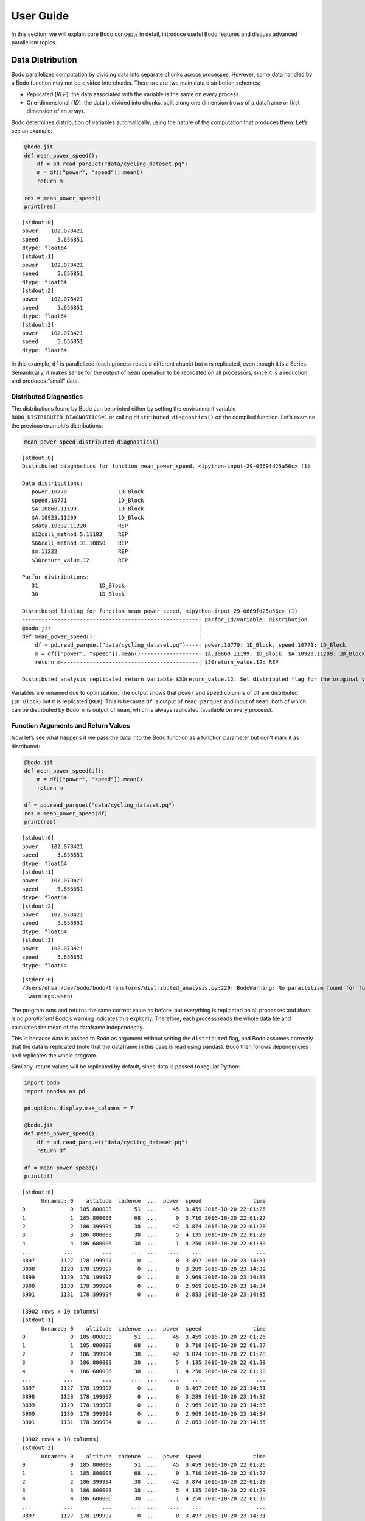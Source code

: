 User Guide
======================

In this section, we will explain core Bodo concepts in detail, introduce
useful Bodo features and discuss advanced parallelism topics.


Data Distribution
-----------------

Bodo parallelizes computation by dividing data into separate chunks
across processes. However, some data handled by a Bodo function may not
be divided into chunks. There are are two main data distribution
schemes:

-  Replicated (*REP*): the data associated with the variable is the same
   on every process.
-  One-dimensional (*1D*): the data is divided into chunks, split along
   one dimension (rows of a dataframe or first dimension of an array).

Bodo determines distribution of variables automatically, using the
nature of the computation that produces them. Let’s see an example:

.. code:: ipython3

    
    @bodo.jit
    def mean_power_speed():
        df = pd.read_parquet("data/cycling_dataset.pq")
        m = df[["power", "speed"]].mean()
        return m
    
    res = mean_power_speed()
    print(res)


.. parsed-literal::

    [stdout:0] 
    power    102.078421
    speed      5.656851
    dtype: float64
    [stdout:1] 
    power    102.078421
    speed      5.656851
    dtype: float64
    [stdout:2] 
    power    102.078421
    speed      5.656851
    dtype: float64
    [stdout:3] 
    power    102.078421
    speed      5.656851
    dtype: float64


In this example, ``df`` is parallelized (each process reads a different
chunk) but ``m`` is replicated, even though it is a Series.
Semantically, it makes sense for the output of ``mean`` operation to be
replicated on all processors, since it is a reduction and produces
“small” data.

Distributed Diagnostics
~~~~~~~~~~~~~~~~~~~~~~~

The distributions found by Bodo can be printed either by setting the
environment variable ``BODO_DISTRIBUTED_DIAGNOSTICS=1`` or calling
``distributed_diagnostics()`` on the compiled function. Let’s examine
the previous example’s distributions:

.. code:: ipython3

    mean_power_speed.distributed_diagnostics()


.. parsed-literal::

    [stdout:0] 
    Distributed diagnostics for function mean_power_speed, <ipython-input-29-0669fd25a56c> (1)
    
    Data distributions:
       power.10770                1D_Block
       speed.10771                1D_Block
       $A.10860.11199             1D_Block
       $A.10923.11209             1D_Block
       $data.10832.11220          REP
       $12call_method.5.11183     REP
       $66call_method.31.10850    REP
       $m.11222                   REP
       $30return_value.12         REP
    
    Parfor distributions:
       31                   1D_Block
       30                   1D_Block
    
    Distributed listing for function mean_power_speed, <ipython-input-29-0669fd25a56c> (1)
    -------------------------------------------------------| parfor_id/variable: distribution
    @bodo.jit                                              | 
    def mean_power_speed():                                | 
        df = pd.read_parquet("data/cycling_dataset.pq")----| power.10770: 1D_Block, speed.10771: 1D_Block
        m = df[["power", "speed"]].mean()------------------| $A.10860.11199: 1D_Block, $A.10923.11209: 1D_Block
        return m-------------------------------------------| $30return_value.12: REP
    
    Distributed analysis replicated return variable $30return_value.12. Set distributed flag for the original variable if distributed partitions should be returned.
    


Variables are renamed due to optimization. The output shows that
``power`` and ``speed`` columns of ``df`` are distributed (``1D_Block``)
but ``m`` is replicated (``REP``). This is because ``df`` is output of
``read_parquet`` and input of ``mean``, both of which can be distributed
by Bodo. ``m`` is output of ``mean``, which is always replicated
(available on every process).

Function Arguments and Return Values
~~~~~~~~~~~~~~~~~~~~~~~~~~~~~~~~~~~~

Now let’s see what happens if we pass the data into the Bodo function as
a function parameter but don’t mark it as distributed:

.. code:: ipython3

    
    @bodo.jit
    def mean_power_speed(df):
        m = df[["power", "speed"]].mean()
        return m
    
    df = pd.read_parquet("data/cycling_dataset.pq")
    res = mean_power_speed(df)
    print(res)


.. parsed-literal::

    [stdout:0] 
    power    102.078421
    speed      5.656851
    dtype: float64
    [stdout:1] 
    power    102.078421
    speed      5.656851
    dtype: float64
    [stdout:2] 
    power    102.078421
    speed      5.656851
    dtype: float64
    [stdout:3] 
    power    102.078421
    speed      5.656851
    dtype: float64


.. parsed-literal::

    [stderr:0] 
    /Users/ehsan/dev/bodo/bodo/transforms/distributed_analysis.py:229: BodoWarning: No parallelism found for function 'mean_power_speed'. This could be due to unsupported usage. See distributed diagnostics for more information.
      warnings.warn(


The program runs and returns the same correct value as before, but
everything is replicated on all processes and *there is no parallelism!*
Bodo’s warning indicates this explicitly. Therefore, each process reads
the whole data file and calculates the mean of the dataframe
independently.

This is because data is passed to Bodo as argument without setting the
``distributed`` flag, and Bodo assumes correctly that the data is
replicated (note that the dataframe in this case is read using pandas).
Bodo then follows dependencies and replicates the whole program.

Similarly, return values will be replicated by default, since data is
passed to regular Python:

.. code:: ipython3

    import bodo
    import pandas as pd
    
    pd.options.display.max_columns = 7
    
    @bodo.jit
    def mean_power_speed():
        df = pd.read_parquet("data/cycling_dataset.pq")
        return df
    
    df = mean_power_speed()
    print(df)


.. parsed-literal::

    [stdout:0] 
          Unnamed: 0    altitude  cadence  ...  power  speed                time
    0              0  185.800003       51  ...     45  3.459 2016-10-20 22:01:26
    1              1  185.800003       68  ...      0  3.710 2016-10-20 22:01:27
    2              2  186.399994       38  ...     42  3.874 2016-10-20 22:01:28
    3              3  186.800003       38  ...      5  4.135 2016-10-20 22:01:29
    4              4  186.600006       38  ...      1  4.250 2016-10-20 22:01:30
    ...          ...         ...      ...  ...    ...    ...                 ...
    3897        1127  178.199997        0  ...      0  3.497 2016-10-20 23:14:31
    3898        1128  178.199997        0  ...      0  3.289 2016-10-20 23:14:32
    3899        1129  178.199997        0  ...      0  2.969 2016-10-20 23:14:33
    3900        1130  178.399994        0  ...      0  2.969 2016-10-20 23:14:34
    3901        1131  178.399994        0  ...      0  2.853 2016-10-20 23:14:35
    
    [3902 rows x 10 columns]
    [stdout:1] 
          Unnamed: 0    altitude  cadence  ...  power  speed                time
    0              0  185.800003       51  ...     45  3.459 2016-10-20 22:01:26
    1              1  185.800003       68  ...      0  3.710 2016-10-20 22:01:27
    2              2  186.399994       38  ...     42  3.874 2016-10-20 22:01:28
    3              3  186.800003       38  ...      5  4.135 2016-10-20 22:01:29
    4              4  186.600006       38  ...      1  4.250 2016-10-20 22:01:30
    ...          ...         ...      ...  ...    ...    ...                 ...
    3897        1127  178.199997        0  ...      0  3.497 2016-10-20 23:14:31
    3898        1128  178.199997        0  ...      0  3.289 2016-10-20 23:14:32
    3899        1129  178.199997        0  ...      0  2.969 2016-10-20 23:14:33
    3900        1130  178.399994        0  ...      0  2.969 2016-10-20 23:14:34
    3901        1131  178.399994        0  ...      0  2.853 2016-10-20 23:14:35
    
    [3902 rows x 10 columns]
    [stdout:2] 
          Unnamed: 0    altitude  cadence  ...  power  speed                time
    0              0  185.800003       51  ...     45  3.459 2016-10-20 22:01:26
    1              1  185.800003       68  ...      0  3.710 2016-10-20 22:01:27
    2              2  186.399994       38  ...     42  3.874 2016-10-20 22:01:28
    3              3  186.800003       38  ...      5  4.135 2016-10-20 22:01:29
    4              4  186.600006       38  ...      1  4.250 2016-10-20 22:01:30
    ...          ...         ...      ...  ...    ...    ...                 ...
    3897        1127  178.199997        0  ...      0  3.497 2016-10-20 23:14:31
    3898        1128  178.199997        0  ...      0  3.289 2016-10-20 23:14:32
    3899        1129  178.199997        0  ...      0  2.969 2016-10-20 23:14:33
    3900        1130  178.399994        0  ...      0  2.969 2016-10-20 23:14:34
    3901        1131  178.399994        0  ...      0  2.853 2016-10-20 23:14:35
    
    [3902 rows x 10 columns]
    [stdout:3] 
          Unnamed: 0    altitude  cadence  ...  power  speed                time
    0              0  185.800003       51  ...     45  3.459 2016-10-20 22:01:26
    1              1  185.800003       68  ...      0  3.710 2016-10-20 22:01:27
    2              2  186.399994       38  ...     42  3.874 2016-10-20 22:01:28
    3              3  186.800003       38  ...      5  4.135 2016-10-20 22:01:29
    4              4  186.600006       38  ...      1  4.250 2016-10-20 22:01:30
    ...          ...         ...      ...  ...    ...    ...                 ...
    3897        1127  178.199997        0  ...      0  3.497 2016-10-20 23:14:31
    3898        1128  178.199997        0  ...      0  3.289 2016-10-20 23:14:32
    3899        1129  178.199997        0  ...      0  2.969 2016-10-20 23:14:33
    3900        1130  178.399994        0  ...      0  2.969 2016-10-20 23:14:34
    3901        1131  178.399994        0  ...      0  2.853 2016-10-20 23:14:35
    
    [3902 rows x 10 columns]


.. parsed-literal::

    [stderr:0] 
    /Users/ehsan/dev/bodo/bodo/transforms/distributed_analysis.py:229: BodoWarning: No parallelism found for function 'mean_power_speed'. This could be due to unsupported usage. See distributed diagnostics for more information.
      warnings.warn(


.. warning::

    Bodo assumes that input parameters and return values are replicated, unless if specified using `distributed` flag. This can lead to replication of the whole program due to dependencies.


Passing Distributed Data to Bodo
~~~~~~~~~~~~~~~~~~~~~~~~~~~~~~~~

Bodo functions may require distributed arguments and return values in
some cases such as passing distributed data across Bodo functions. This
can be achieved using the ``distributed`` flag:

.. code:: ipython3

    
    @bodo.jit(distributed=["df"])
    def read_data():
        df = pd.read_parquet("data/cycling_dataset.pq")
        print("total size", len(df))
        return df
    
    @bodo.jit(distributed=["df"])
    def mean_power(df):
        x = df.power.mean()
        return x
    
    df = read_data()
    # df is a chunk of data on each process
    print("chunk size", len(df))
    res = mean_power(df)
    print(res)


.. parsed-literal::

    [stdout:0] 
    total size 3902
    chunk size 976
    102.07842132239877
    [stdout:1] 
    chunk size 976
    102.07842132239877
    [stdout:2] 
    chunk size 975
    102.07842132239877
    [stdout:3] 
    chunk size 975
    102.07842132239877


Scattering Data
~~~~~~~~~~~~~~~

One can distribute data manually by *scattering* data from one process
to all processes. For example:

.. code:: ipython3

    
    @bodo.jit(distributed=["df"])
    def mean_power(df):
        x = df.power.mean()
        return x
    
    df = None
    # only rank 0 reads the data
    if bodo.get_rank() == 0:
        df = pd.read_parquet("data/cycling_dataset.pq")
    
    df = bodo.scatterv(df)
    res = mean_power(df)
    print(res)


.. parsed-literal::

    [stdout:0] 102.07842132239877
    [stdout:1] 102.07842132239877
    [stdout:2] 102.07842132239877
    [stdout:3] 102.07842132239877


Gathering Data
~~~~~~~~~~~~~~

One can *gather* distributed data into a single process manually. For
example:

.. code:: ipython3

    
    @bodo.jit
    def mean_power():
        df = pd.read_parquet("data/cycling_dataset.pq")
        return bodo.gatherv(df)
    
    df = mean_power()
    print(df)


.. parsed-literal::

    [stdout:0] 
          Unnamed: 0    altitude  cadence  ...  power  speed                time
    0              0  185.800003       51  ...     45  3.459 2016-10-20 22:01:26
    1              1  185.800003       68  ...      0  3.710 2016-10-20 22:01:27
    2              2  186.399994       38  ...     42  3.874 2016-10-20 22:01:28
    3              3  186.800003       38  ...      5  4.135 2016-10-20 22:01:29
    4              4  186.600006       38  ...      1  4.250 2016-10-20 22:01:30
    ...          ...         ...      ...  ...    ...    ...                 ...
    3897        1127  178.199997        0  ...      0  3.497 2016-10-20 23:14:31
    3898        1128  178.199997        0  ...      0  3.289 2016-10-20 23:14:32
    3899        1129  178.199997        0  ...      0  2.969 2016-10-20 23:14:33
    3900        1130  178.399994        0  ...      0  2.969 2016-10-20 23:14:34
    3901        1131  178.399994        0  ...      0  2.853 2016-10-20 23:14:35
    
    [3902 rows x 10 columns]
    [stdout:1] 
    Empty DataFrame
    Columns: [Unnamed: 0, altitude, cadence, distance, hr, latitude, longitude, power, speed, time]
    Index: []
    
    [0 rows x 10 columns]
    [stdout:2] 
    Empty DataFrame
    Columns: [Unnamed: 0, altitude, cadence, distance, hr, latitude, longitude, power, speed, time]
    Index: []
    
    [0 rows x 10 columns]
    [stdout:3] 
    Empty DataFrame
    Columns: [Unnamed: 0, altitude, cadence, distance, hr, latitude, longitude, power, speed, time]
    Index: []
    
    [0 rows x 10 columns]


Alternatively, distributed data can be gathered and sent to all
processes, effectively replicating the data:

.. code:: ipython3

    
    @bodo.jit
    def mean_power():
        df = pd.read_parquet("data/cycling_dataset.pq")
        return bodo.allgatherv(df)
    
    df = mean_power()
    print(df)


.. parsed-literal::

    [stdout:0] 
          Unnamed: 0    altitude  cadence  ...  power  speed                time
    0              0  185.800003       51  ...     45  3.459 2016-10-20 22:01:26
    1              1  185.800003       68  ...      0  3.710 2016-10-20 22:01:27
    2              2  186.399994       38  ...     42  3.874 2016-10-20 22:01:28
    3              3  186.800003       38  ...      5  4.135 2016-10-20 22:01:29
    4              4  186.600006       38  ...      1  4.250 2016-10-20 22:01:30
    ...          ...         ...      ...  ...    ...    ...                 ...
    3897        1127  178.199997        0  ...      0  3.497 2016-10-20 23:14:31
    3898        1128  178.199997        0  ...      0  3.289 2016-10-20 23:14:32
    3899        1129  178.199997        0  ...      0  2.969 2016-10-20 23:14:33
    3900        1130  178.399994        0  ...      0  2.969 2016-10-20 23:14:34
    3901        1131  178.399994        0  ...      0  2.853 2016-10-20 23:14:35
    
    [3902 rows x 10 columns]
    [stdout:1] 
          Unnamed: 0    altitude  cadence  ...  power  speed                time
    0              0  185.800003       51  ...     45  3.459 2016-10-20 22:01:26
    1              1  185.800003       68  ...      0  3.710 2016-10-20 22:01:27
    2              2  186.399994       38  ...     42  3.874 2016-10-20 22:01:28
    3              3  186.800003       38  ...      5  4.135 2016-10-20 22:01:29
    4              4  186.600006       38  ...      1  4.250 2016-10-20 22:01:30
    ...          ...         ...      ...  ...    ...    ...                 ...
    3897        1127  178.199997        0  ...      0  3.497 2016-10-20 23:14:31
    3898        1128  178.199997        0  ...      0  3.289 2016-10-20 23:14:32
    3899        1129  178.199997        0  ...      0  2.969 2016-10-20 23:14:33
    3900        1130  178.399994        0  ...      0  2.969 2016-10-20 23:14:34
    3901        1131  178.399994        0  ...      0  2.853 2016-10-20 23:14:35
    
    [3902 rows x 10 columns]
    [stdout:2] 
          Unnamed: 0    altitude  cadence  ...  power  speed                time
    0              0  185.800003       51  ...     45  3.459 2016-10-20 22:01:26
    1              1  185.800003       68  ...      0  3.710 2016-10-20 22:01:27
    2              2  186.399994       38  ...     42  3.874 2016-10-20 22:01:28
    3              3  186.800003       38  ...      5  4.135 2016-10-20 22:01:29
    4              4  186.600006       38  ...      1  4.250 2016-10-20 22:01:30
    ...          ...         ...      ...  ...    ...    ...                 ...
    3897        1127  178.199997        0  ...      0  3.497 2016-10-20 23:14:31
    3898        1128  178.199997        0  ...      0  3.289 2016-10-20 23:14:32
    3899        1129  178.199997        0  ...      0  2.969 2016-10-20 23:14:33
    3900        1130  178.399994        0  ...      0  2.969 2016-10-20 23:14:34
    3901        1131  178.399994        0  ...      0  2.853 2016-10-20 23:14:35
    
    [3902 rows x 10 columns]
    [stdout:3] 
          Unnamed: 0    altitude  cadence  ...  power  speed                time
    0              0  185.800003       51  ...     45  3.459 2016-10-20 22:01:26
    1              1  185.800003       68  ...      0  3.710 2016-10-20 22:01:27
    2              2  186.399994       38  ...     42  3.874 2016-10-20 22:01:28
    3              3  186.800003       38  ...      5  4.135 2016-10-20 22:01:29
    4              4  186.600006       38  ...      1  4.250 2016-10-20 22:01:30
    ...          ...         ...      ...  ...    ...    ...                 ...
    3897        1127  178.199997        0  ...      0  3.497 2016-10-20 23:14:31
    3898        1128  178.199997        0  ...      0  3.289 2016-10-20 23:14:32
    3899        1129  178.199997        0  ...      0  2.969 2016-10-20 23:14:33
    3900        1130  178.399994        0  ...      0  2.969 2016-10-20 23:14:34
    3901        1131  178.399994        0  ...      0  2.853 2016-10-20 23:14:35
    
    [3902 rows x 10 columns]


Advanced Parallelism Features
------------------------------

Explicit Parallel Loops
~~~~~~~~~~~~~~~~~~~~~~~

Sometimes explicit parallel loops are required since a program cannot be
written in terms of data-parallel operators easily. In this case, one
can use Bodo’s ``prange`` in place of ``range`` to specify that a loop
can be parallelized. The user is required to make sure the loop does not
have cross iteration dependencies except for supported reductions.

The example below demonstrates a parallel loop with a reduction:

.. code:: ipython3

    import bodo
    from bodo import prange
    import numpy as np
    
    @bodo.jit
    def prange_test(n):
        A = np.random.ranf(n)
        s = 0
        B = np.empty(n)
        for i in prange(len(A)):
            bodo.parallel_print("rank", bodo.get_rank())
            # A[i]: distributed data access with loop index
            # s: a supported sum reduction
            s += A[i]
            # write array with loop index
            B[i] = 2 * A[i]
        return s + B.sum()
    
    res = prange_test(10)
    print(res)


.. parsed-literal::

    [stdout:0] 
    rank 0
    rank 0
    rank 0
    13.077183553245497
    [stdout:1] 
    rank 1
    rank 1
    rank 1
    13.077183553245497
    [stdout:2] 
    rank 2
    rank 2
    13.077183553245497
    [stdout:3] 
    rank 3
    rank 3
    13.077183553245497


Currently, reductions using +=, \*=, min, and max operators are
supported. Iterations are simply divided between processes and executed
in parallel, but reductions are handled using data exchange.

Integration with non-Bodo APIs
~~~~~~~~~~~~~~~~~~~~~~~~~~~~~~

There are multiple methods for integration with APIs that Bodo does not
support natively: 1. Switch to python object mode inside jit functions
2. Pass data in and out of jit functions

Object mode
^^^^^^^^^^^

Object mode allows switching to a python intepreted context to be able
to run non-jittable code. The main requirement is specifying the type of
returned values. For example, the following code calls a Scipy function
on data elements of a distributed dataset:

.. code:: ipython3

    import scipy.special as sc
    
    @bodo.jit
    def objmode_test(n):
        A = np.random.ranf(n)
        s = 0
        for i in prange(len(A)):
            x = A[i]
            with bodo.objmode(y="float64"):
                y = sc.entr(x)  # call entropy function on each data element
            s += y
        return s
    
    res = objmode_test(10)
    print(res)


.. parsed-literal::

    [stdout:0] 2.150228762523836
    [stdout:1] 2.150228762523836
    [stdout:2] 2.150228762523836
    [stdout:3] 2.150228762523836


See Numba’s documentation for
`objmode <http://numba.pydata.org/numba-doc/latest/user/withobjmode.html#the-objmode-context-manager>`__
for more details.

Passing Distributed Data
^^^^^^^^^^^^^^^^^^^^^^^^

Bodo can receive or return chunks of distributed data to allow flexible
integration with any non-Bodo Python code. The following example passes
chunks of data to interpolate with Scipy, and returns interpolation
results back to jit function.

.. code:: ipython3

    import scipy.interpolate
    
    @bodo.jit(distributed=["X", "Y", "X2"])
    def dist_pass_test(n):
        X = np.arange(n)
        Y = np.exp(-X/3.0)
        X2 = np.arange(0, n, 0.5)
        return X, Y, X2
    
    X, Y, X2 = dist_pass_test(100)
    # clip potential out-of-range values
    X2 = np.minimum(np.maximum(X2, X[0]), X[-1])
    f = scipy.interpolate.interp1d(X, Y)
    Y2 = f(X2)
    
    @bodo.jit(distributed={"Y2"})
    def dist_pass_res(Y2):
        return Y2.sum()
    
    res = dist_pass_res(Y2)
    print(res)


.. parsed-literal::

    [stdout:0] 6.555500504321469
    [stdout:1] 6.555500504321469
    [stdout:2] 6.555500504321469
    [stdout:3] 6.555500504321469


Visualization
~~~~~~~~~~~~~

Bodo supports using a variety of Matplotlib APIs directly in JIT
functions. These functions work by automatically gathering all of the
data onto one machine and then plotting the data. If there is not enough
memory on your machine, a sample of the data can be selected. The
example code below demonstrates calling plot with a sample of the data:

.. code:: ipython3

    import matplotlib.pyplot as plt
    
    %matplotlib inline
    
    @bodo.jit
    def dist_plot(n):
        X = np.arange(n)
        Y = np.exp(-X/3.0)
        plt.plot(X[::10], Y[::10]) # gather every 10th element
        plt.show()
    
    dist_plot(100)



.. parsed-literal::

    [output:0]



.. image:: ../bodo_tutorial_files/bodo_tutorial_83_1.png
   :align: center

Collections of Distributed Data
~~~~~~~~~~~~~~~~~~~~~~~~~~~~~~~

List and dictionary collections can be used to hold distributed data
structures:

.. code:: ipython3

    
    @bodo.jit(distributed=["df"])
    def f():
        to_concat = []
        for i in range(10):
            to_concat.append(pd.DataFrame({'A': np.arange(100), 'B': np.random.random(100)}))
            df = pd.concat(to_concat)
        return df
    
    f()



.. raw:: html

    <div>
    <style scoped>
        .dataframe tbody tr th:only-of-type {
            vertical-align: middle;
        }
    
        .dataframe tbody tr th {
            vertical-align: top;
        }
    
        .dataframe thead th {
            text-align: right;
        }
    </style>
    <table border="1" class="dataframe">
      <thead>
        <tr style="text-align: right;">
          <th></th>
          <th>A</th>
          <th>B</th>
        </tr>
      </thead>
      <tbody>
        <tr>
          <th>0</th>
          <td>0</td>
          <td>0.518256</td>
        </tr>
        <tr>
          <th>1</th>
          <td>1</td>
          <td>0.996147</td>
        </tr>
        <tr>
          <th>2</th>
          <td>2</td>
          <td>0.881703</td>
        </tr>
        <tr>
          <th>3</th>
          <td>3</td>
          <td>0.821504</td>
        </tr>
        <tr>
          <th>4</th>
          <td>4</td>
          <td>0.311216</td>
        </tr>
        <tr>
          <th>...</th>
          <td>...</td>
          <td>...</td>
        </tr>
        <tr>
          <th>20</th>
          <td>20</td>
          <td>0.440666</td>
        </tr>
        <tr>
          <th>21</th>
          <td>21</td>
          <td>0.142903</td>
        </tr>
        <tr>
          <th>22</th>
          <td>22</td>
          <td>0.825534</td>
        </tr>
        <tr>
          <th>23</th>
          <td>23</td>
          <td>0.359685</td>
        </tr>
        <tr>
          <th>24</th>
          <td>24</td>
          <td>0.534700</td>
        </tr>
      </tbody>
    </table>
    <p>250 rows × 2 columns</p>
    </div>



.. raw:: html

    <div>
    <style scoped>
        .dataframe tbody tr th:only-of-type {
            vertical-align: middle;
        }
    
        .dataframe tbody tr th {
            vertical-align: top;
        }
    
        .dataframe thead th {
            text-align: right;
        }
    </style>
    <table border="1" class="dataframe">
      <thead>
        <tr style="text-align: right;">
          <th></th>
          <th>A</th>
          <th>B</th>
        </tr>
      </thead>
      <tbody>
        <tr>
          <th>25</th>
          <td>25</td>
          <td>0.284761</td>
        </tr>
        <tr>
          <th>26</th>
          <td>26</td>
          <td>0.441711</td>
        </tr>
        <tr>
          <th>27</th>
          <td>27</td>
          <td>0.468827</td>
        </tr>
        <tr>
          <th>28</th>
          <td>28</td>
          <td>0.015361</td>
        </tr>
        <tr>
          <th>29</th>
          <td>29</td>
          <td>0.002683</td>
        </tr>
        <tr>
          <th>...</th>
          <td>...</td>
          <td>...</td>
        </tr>
        <tr>
          <th>45</th>
          <td>45</td>
          <td>0.217445</td>
        </tr>
        <tr>
          <th>46</th>
          <td>46</td>
          <td>0.372188</td>
        </tr>
        <tr>
          <th>47</th>
          <td>47</td>
          <td>0.737716</td>
        </tr>
        <tr>
          <th>48</th>
          <td>48</td>
          <td>0.168481</td>
        </tr>
        <tr>
          <th>49</th>
          <td>49</td>
          <td>0.757296</td>
        </tr>
      </tbody>
    </table>
    <p>250 rows × 2 columns</p>
    </div>



.. raw:: html

    <div>
    <style scoped>
        .dataframe tbody tr th:only-of-type {
            vertical-align: middle;
        }
    
        .dataframe tbody tr th {
            vertical-align: top;
        }
    
        .dataframe thead th {
            text-align: right;
        }
    </style>
    <table border="1" class="dataframe">
      <thead>
        <tr style="text-align: right;">
          <th></th>
          <th>A</th>
          <th>B</th>
        </tr>
      </thead>
      <tbody>
        <tr>
          <th>50</th>
          <td>50</td>
          <td>0.430431</td>
        </tr>
        <tr>
          <th>51</th>
          <td>51</td>
          <td>0.572574</td>
        </tr>
        <tr>
          <th>52</th>
          <td>52</td>
          <td>0.347954</td>
        </tr>
        <tr>
          <th>53</th>
          <td>53</td>
          <td>0.547276</td>
        </tr>
        <tr>
          <th>54</th>
          <td>54</td>
          <td>0.558948</td>
        </tr>
        <tr>
          <th>...</th>
          <td>...</td>
          <td>...</td>
        </tr>
        <tr>
          <th>70</th>
          <td>70</td>
          <td>0.768203</td>
        </tr>
        <tr>
          <th>71</th>
          <td>71</td>
          <td>0.106369</td>
        </tr>
        <tr>
          <th>72</th>
          <td>72</td>
          <td>0.036671</td>
        </tr>
        <tr>
          <th>73</th>
          <td>73</td>
          <td>0.485589</td>
        </tr>
        <tr>
          <th>74</th>
          <td>74</td>
          <td>0.137820</td>
        </tr>
      </tbody>
    </table>
    <p>250 rows × 2 columns</p>
    </div>



.. raw:: html

    <div>
    <style scoped>
        .dataframe tbody tr th:only-of-type {
            vertical-align: middle;
        }
    
        .dataframe tbody tr th {
            vertical-align: top;
        }
    
        .dataframe thead th {
            text-align: right;
        }
    </style>
    <table border="1" class="dataframe">
      <thead>
        <tr style="text-align: right;">
          <th></th>
          <th>A</th>
          <th>B</th>
        </tr>
      </thead>
      <tbody>
        <tr>
          <th>75</th>
          <td>75</td>
          <td>0.323295</td>
        </tr>
        <tr>
          <th>76</th>
          <td>76</td>
          <td>0.928662</td>
        </tr>
        <tr>
          <th>77</th>
          <td>77</td>
          <td>0.769746</td>
        </tr>
        <tr>
          <th>78</th>
          <td>78</td>
          <td>0.988702</td>
        </tr>
        <tr>
          <th>79</th>
          <td>79</td>
          <td>0.452371</td>
        </tr>
        <tr>
          <th>...</th>
          <td>...</td>
          <td>...</td>
        </tr>
        <tr>
          <th>95</th>
          <td>95</td>
          <td>0.458132</td>
        </tr>
        <tr>
          <th>96</th>
          <td>96</td>
          <td>0.959298</td>
        </tr>
        <tr>
          <th>97</th>
          <td>97</td>
          <td>0.988239</td>
        </tr>
        <tr>
          <th>98</th>
          <td>98</td>
          <td>0.797115</td>
        </tr>
        <tr>
          <th>99</th>
          <td>99</td>
          <td>0.071809</td>
        </tr>
      </tbody>
    </table>
    <p>250 rows × 2 columns</p>
    </div>


Troubleshooting
---------------

Compilation Tips
~~~~~~~~~~~~~~~~

The general recommendation is to **compile the code that is performance
critical and/or requires scaling**.

1. Don’t use Bodo for scripts that set up infrastucture or do
   initializations.
2. Only use Bodo for data processing and analytics code.

This reduces the risk of hitting unsupported features and reduces
compilation time. To do so, simply factor out the code that needs to be
compiled by Bodo and pass data into Bodo compiled functions.

Compilation Errors
~~~~~~~~~~~~~~~~~~

The most common reason is that the code relies on features that Bodo
currently does not support, so it’s important to understand the
limitations of Bodo. There are 4 main limitations:

1. Not supported Pandas API (see
   :ref:`here<pandas>`)
2. Not supported NumPy API (see
   :ref:`here<numpy>`)
3. Not supported Python features or datatypes (see
   :ref:`here<heterogeneousdtype>`)
4. Not supported Python programs due to type instability

Solutions:

1. Make sure your code works in Python (using a small sample dataset): a
   lot of the times a Bodo decorated function doesn’t compile, but it
   does not compile in Python either.
2. Replace unsupported operations with supported operations if possible.
3. Refactor the code to partially use regular Python, explained in
   “Integration with non-Bodo APIs” section.

For example, the code below uses heterogeneous list values inside ``a``
which cannot be typed:

.. code:: ipython3

    @bodo.jit
    def f(n):
        a = [[-1, "a"]]
        for i in range(n):
            a.append([i, "a"])
        return a
    
    print(f(3))


::


    ---------------------------------------------------------------------------

    TypingError                               Traceback (most recent call last)

    <ipython-input-33-f4457c83a698> in <module>
          6     return a
          7 
    ----> 8 print(f(3))
    

    ~/dev/bodo/bodo/numba_compat.py in _compile_for_args(***failed resolving arguments***)
        809             e.patch_message(msg)
        810 
    --> 811         error_rewrite(e, "typing")
        812     except errors.UnsupportedError as e:
        813         # Something unsupported is present in the user code, add help info


    ~/dev/bodo/bodo/numba_compat.py in error_rewrite(e, issue_type)
        745             raise e
        746         else:
    --> 747             reraise(type(e), e, None)
        748 
        749     argtypes = []


    ~/dev/numba/numba/core/utils.py in reraise(tp, value, tb)
         78         value = tp()
         79     if value.__traceback__ is not tb:
    ---> 80         raise value.with_traceback(tb)
         81     raise value
         82 


    TypingError: Failed in bodo mode pipeline (step: <class 'bodo.transforms.typing_pass.BodoTypeInference'>)
    Undecided type $26load_method.3 := <undecided>
    [1] During: resolving caller type: $26load_method.3
    [2] During: typing of call at <ipython-input-33-f4457c83a698> (5)
    
    
    File "<ipython-input-33-f4457c83a698>", line 5:
    def f(n):
        <source elided>
        for i in range(n):
            a.append([i, "a"])
            ^



However, this use case can be rewritten to use tuple values instead of
lists since values don’t change:

.. code:: ipython3

    @bodo.jit
    def f(n):
        a = [(-1, "a")]
        for i in range(n):
            a.append((i, "a"))
        return a
    
    print(f(3))


.. parsed-literal::

    [(-1, 'a'), (0, 'a'), (1, 'a'), (2, 'a')]


DataFrame Schema Stability
~~~~~~~~~~~~~~~~~~~~~~~~~~

Deterministic dataframe schemas (column names and types), which are
required in most data systems, are key for type stability. For example,
variable ``df`` in example below could be either a single column
dataframe or a two column one – Bodo cannot determine it at compilation
time:

.. code:: ipython3

    @bodo.jit
    def f(a, n):
        df = pd.DataFrame({"A": np.arange(n)})
        df2 = pd.DataFrame({"A": np.arange(n) ** 2, "C": np.ones(n)})
        if len(a) > 3:
            df = df.merge(df2)
    
        return df.mean()
    
    print(f([2, 3], 10))
    # TypeError: Cannot unify dataframe((array(int64, 1d, C),), RangeIndexType(none), ('A',), False)
    # and dataframe((array(int64, 1d, C), array(int64, 1d, C)), RangeIndexType(none), ('A', 'C'), False) for 'df'


::


    ---------------------------------------------------------------------------

    TypingError                               Traceback (most recent call last)

    <ipython-input-36-6bd0d1939a02> in <module>
          8     return df.mean()
          9 
    ---> 10 print(f([2, 3], 10))
         11 # TypeError: Cannot unify dataframe((array(int64, 1d, C),), RangeIndexType(none), ('A',), False)
         12 # and dataframe((array(int64, 1d, C), array(int64, 1d, C)), RangeIndexType(none), ('A', 'C'), False) for 'df'


    ~/dev/bodo/bodo/numba_compat.py in _compile_for_args(***failed resolving arguments***)
        809             e.patch_message(msg)
        810 
    --> 811         error_rewrite(e, "typing")
        812     except errors.UnsupportedError as e:
        813         # Something unsupported is present in the user code, add help info


    ~/dev/bodo/bodo/numba_compat.py in error_rewrite(e, issue_type)
        745             raise e
        746         else:
    --> 747             reraise(type(e), e, None)
        748 
        749     argtypes = []


    ~/dev/numba/numba/core/utils.py in reraise(tp, value, tb)
         78         value = tp()
         79     if value.__traceback__ is not tb:
    ---> 80         raise value.with_traceback(tb)
         81     raise value
         82 


    TypingError: Failed in bodo mode pipeline (step: <class 'bodo.transforms.typing_pass.BodoTypeInference'>)
    Cannot unify dataframe((array(int64, 1d, C),), RangeIndexType(none), ('A',), False) and dataframe((array(int64, 1d, C), array(float64, 1d, C)), RangeIndexType(none), ('A', 'C'), False) for 'df.2', defined at <ipython-input-36-6bd0d1939a02> (8)
    
    File "<ipython-input-36-6bd0d1939a02>", line 8:
    def f(a, n):
        <source elided>
    
        return df.mean()
        ^
    
    [1] During: typing of assignment at <ipython-input-36-6bd0d1939a02> (8)
    
    File "<ipython-input-36-6bd0d1939a02>", line 8:
    def f(a, n):
        <source elided>
    
        return df.mean()
        ^



The error message means that Bodo cannot find a type that can unify the
two types into a single type. This code can be refactored so that the if
control flow is executed in regular Python context, but the rest of
computation is in Bodo functions. For example, one could use two
versions of the function:

.. code:: ipython3

    @bodo.jit
    def f1(n):
        df = pd.DataFrame({"A": np.arange(n)})
        return df.mean()
    
    @bodo.jit
    def f2(n):
        df = pd.DataFrame({"A": np.arange(n)})
        df2 = pd.DataFrame({"A": np.arange(n) ** 2, "C": np.ones(n)})
        df = df.merge(df2)
        return df.mean()
    
    a = [2, 3]
    if len(a) > 3:
        print(f1(10))
    else:
        print(f2(10))


.. parsed-literal::

    A    3.5
    C    1.0
    dtype: float64


Another common place where schema stability may be compromised is in
passing non-constant list of key column names to dataframe operations
such as ``groupby``, ``merge`` and ``sort_values``. In these operations,
Bodo should be able to deduce the list of key column names at compile
time in order to determine the output dataframe schema. For example, the
program below is potentially type unstable since Bodo may not be able to
infer ``column_list`` during compilation:

.. code:: ipython3

    @bodo.jit
    def f(a, i, n):
        column_list = a[:i]  # some computation that cannot be inferred statically
        df = pd.DataFrame({"A": np.arange(n), "B": np.ones(n)})
        return df.groupby(column_list).sum()
    
    a = ["A", "B"]
    i = 1
    f(a, i, 10)
    # BodoError: groupby(): 'by' parameter only supports a constant column label or column labels.


::


    ---------------------------------------------------------------------------

    BodoError                                 Traceback (most recent call last)

    <ipython-input-38-d586fd98d204> in <module>
          7 a = ["A", "B"]
          8 i = 1
    ----> 9 f(a, i, 10)
         10 # BodoError: groupby(): 'by' parameter only supports a constant column label or column labels.


    ~/dev/bodo/bodo/numba_compat.py in _compile_for_args(***failed resolving arguments***)
        841         del args
        842         if error:
    --> 843             raise error
        844 
        845 


    BodoError: groupby(): 'by' parameter only supports a constant column label or column labels.
    
    File "<ipython-input-38-d586fd98d204>", line 5:
    def f(a, i, n):
        <source elided>
        df = pd.DataFrame({"A": np.arange(n), "B": np.ones(n)})
        return df.groupby(column_list).sum()
        ^
    


The code can most often be refactored to compute the key list in regular
Python and pass as argument to Bodo:

.. code:: ipython3

    @bodo.jit
    def f(column_list, n):
        df = pd.DataFrame({"A": np.arange(n), "B": np.ones(n)})
        return df.groupby(column_list).sum()
    
    a = ["A", "B"]
    i = 1
    column_list = a[:i]
    f(column_list, 10)


.. parsed-literal::

    /Users/ehsan/dev/bodo/bodo/transforms/distributed_analysis.py:229: BodoWarning: No parallelism found for function 'f'. This could be due to unsupported usage. See distributed diagnostics for more information.
      warnings.warn(




.. raw:: html

    <div>
    <style scoped>
        .dataframe tbody tr th:only-of-type {
            vertical-align: middle;
        }
    
        .dataframe tbody tr th {
            vertical-align: top;
        }
    
        .dataframe thead th {
            text-align: right;
        }
    </style>
    <table border="1" class="dataframe">
      <thead>
        <tr style="text-align: right;">
          <th></th>
          <th>B</th>
        </tr>
        <tr>
          <th>A</th>
          <th></th>
        </tr>
      </thead>
      <tbody>
        <tr>
          <th>0</th>
          <td>1.0</td>
        </tr>
        <tr>
          <th>1</th>
          <td>1.0</td>
        </tr>
        <tr>
          <th>2</th>
          <td>1.0</td>
        </tr>
        <tr>
          <th>3</th>
          <td>1.0</td>
        </tr>
        <tr>
          <th>4</th>
          <td>1.0</td>
        </tr>
        <tr>
          <th>5</th>
          <td>1.0</td>
        </tr>
        <tr>
          <th>6</th>
          <td>1.0</td>
        </tr>
        <tr>
          <th>7</th>
          <td>1.0</td>
        </tr>
        <tr>
          <th>8</th>
          <td>1.0</td>
        </tr>
        <tr>
          <th>9</th>
          <td>1.0</td>
        </tr>
      </tbody>
    </table>
    </div>



Nullable Integers in Pandas
---------------------------

DataFrame and Series objects with integer data need special care due to
`integer NA issues in
Pandas <https://pandas.pydata.org/pandas-docs/stable/user_guide/gotchas.html#nan-integer-na-values-and-na-type-promotions>`__.
By default, Pandas dynamically converts integer columns to floating
point when missing values (NAs) are needed, which can result in loss of
precision as well as type instability.

Pandas introduced `a new nullable integer data
type <https://pandas.pydata.org/pandas-docs/stable/user_guide/integer_na.html#integer-na>`__
that can solve this issue, which is also supported by Bodo. For example,
this code reads column A into a nullable integer array (the capital “I”
denotes nullable integer type):

.. code:: ipython3

    data = (
        "11,1.2\n"
        "-2,\n"
        ",3.1\n"
        "4,-0.1\n"
    )
    
    with open("data/data.csv", "w") as f:
        f.write(data)
    
    
    @bodo.jit(distributed=["df"])
    def f():
        dtype = {"A": "Int64", "B": "float64"}
        df = pd.read_csv("data/data.csv", dtype = dtype, names = dtype.keys())
        return df
    
    f()




.. raw:: html

    <div>
    <style scoped>
        .dataframe tbody tr th:only-of-type {
            vertical-align: middle;
        }
    
        .dataframe tbody tr th {
            vertical-align: top;
        }
    
        .dataframe thead th {
            text-align: right;
        }
    </style>
    <table border="1" class="dataframe">
      <thead>
        <tr style="text-align: right;">
          <th></th>
          <th>A</th>
          <th>B</th>
        </tr>
      </thead>
      <tbody>
        <tr>
          <th>0</th>
          <td>11</td>
          <td>1.2</td>
        </tr>
        <tr>
          <th>1</th>
          <td>-2</td>
          <td>NaN</td>
        </tr>
        <tr>
          <th>2</th>
          <td>&lt;NA&gt;</td>
          <td>3.1</td>
        </tr>
        <tr>
          <th>3</th>
          <td>4</td>
          <td>-0.1</td>
        </tr>
      </tbody>
    </table>
    </div>



Checking NA Values
------------------

When an operation iterates over the values in a Series or Array, type
stablity requires special handling for NAs using ``pd.isna()``. For
example, ``Series.map()`` applies an operation to each element in the
series and failing to check for NAs can result in garbage values
propagating.

.. code:: ipython3

    S = pd.Series(pd.array([1, None, None, 3, 10], dtype="Int8"))
    
    @bodo.jit
    def map_copy(S):
        return S.map(lambda a: a if not pd.isna(a) else None)
    
    print(map_copy(S))


.. parsed-literal::

    0       1
    1    <NA>
    2    <NA>
    3       3
    4      10
    dtype: Int8


Boxing/Unboxing Overheads
~~~~~~~~~~~~~~~~~~~~~~~~~

Bodo uses efficient native data structures which can be different than
Python. When Python values are passed to Bodo, they are *unboxed* to
native representation. On the other hand, returning Bodo values requires
*boxing* to Python objects. Boxing and unboxing can have significant
overhead depending on size and type of data. For example, passing string
column between Python/Bodo repeatedly can be expensive:

.. code:: ipython3

    @bodo.jit(distributed=["df"])
    def gen_data():
        df = pd.read_parquet("data/cycling_dataset.pq")
        df["hr"] = df["hr"].astype(str)
        return df
    
    @bodo.jit(distributed=["df", "x"])
    def mean_power(df):
        x = df.hr.str[1:]
        return x
    
    df = gen_data()
    res = mean_power(df)
    print(res)


.. parsed-literal::

    0        1
    1        2
    2        2
    3        3
    4        3
            ..
    3897    00
    3898    00
    3899    00
    3900    00
    3901    00
    Name: hr, Length: 3902, dtype: object


One can try to keep data in Bodo functions as much as possible to avoid
boxing/unboxing overheads:

.. code:: ipython3

    @bodo.jit(distributed=["df"])
    def gen_data():
        df = pd.read_parquet("data/cycling_dataset.pq")
        df["hr"] = df["hr"].astype(str)
        return df
    
    @bodo.jit(distributed=["df", "x"])
    def mean_power(df):
        x = df.hr.str[1:]
        return x
    
    @bodo.jit
    def f():
        df = gen_data()
        res = mean_power(df)
        print(res)
    
    f()


.. parsed-literal::

    0        1
    1        2
    2        2
    3        3
    4        3
            ..
    3897    00
    3898    00
    3899    00
    3900    00
    3901    00
    Name: hr, Length: 3902, dtype: object


Iterating Over Columns
~~~~~~~~~~~~~~~~~~~~~~

Iterating over columns in a dataframe can cause type stability issues,
since column types in each iteration can be different. Bodo supports
this usage for many practical cases by automatically unrolling loops
over dataframe columns when possible. For example, the example below
computes the sum of all data frame columns:

.. code:: ipython3

    @bodo.jit
    def f():
        n = 20
        df = pd.DataFrame({"A": np.arange(n), "B": np.arange(n) ** 2, "C": np.ones(n)})
        s = 0
        for c in df.columns:
         s += df[c].sum()
        return s
    
    f()




.. parsed-literal::

    2680.0



For automatic unrolling, the loop needs to be a ``for`` loop over column
names that can be determined by Bodo at compile time.

Regular Expressions using ``re``
--------------------------------

Bodo supports string processing using Pandas and the ``re`` standard
package, offering significant flexibility for string processing
applications. For example:

.. code:: ipython3

    import re
    
    @bodo.jit
    def f(S):
        def g(a):
            res = 0
            if re.search(".*AB.*", a):
                res = 3
            if re.search(".*23.*", a):
                res = 5
            return res
    
        return S.map(g)
    
    S = pd.Series(["AABCDE", "BBABCE", "1234"])
    f(S)


.. parsed-literal::

    /Users/ehsan/dev/bodo/bodo/transforms/distributed_analysis.py:229: BodoWarning: No parallelism found for function 'f'. This could be due to unsupported usage. See distributed diagnostics for more information.
      warnings.warn(




.. parsed-literal::

    0    3
    1    3
    2    5
    dtype: int64



Class Support using ``@jitclass``
---------------------------------

Bodo supports Python classes using the @bodo.jitclass decorator. It
requires type annotation of the fields, as well as distributed
annotation where applicable. For example, the example class below holds
a distributed dataframe of values and a name filed. Types can either be
specified directly using the imports in the bodo package or can be
inferred from existing types using ``bodo.typeof``.

.. code:: ipython3

    @bodo.jitclass(
        {
            "df": bodo.DataFrameType(
                    (bodo.int64[::1], bodo.float64[::1]),
                    bodo.RangeIndexType(bodo.none),
                    ("A", "B"),
                ),
            "name": bodo.typeof("hello world"),
        },
        distributed=["df"],
    )
    class BodoClass:
        def __init__(self, n, name):
            self.df = pd.DataFrame({"A": np.arange(n), "B": np.ones(n)})
            self.name = name
    
        def sum(self):
            return self.df.A.sum()
        
        @property
        def sum_vals(self):
            return self.df.sum().sum()
    
        def get_name(self):
            return self.name

This JIT class can be used in regular Python code, as well as other Bodo
JIT code.

.. code:: ipython3

    # From a compiled function
    @bodo.jit
    def f():
        myInstance = BodoClass(32, "my_name_jit")
        return myInstance.sum(), myInstance.sum_vals, myInstance.get_name()
    
    f()




.. parsed-literal::

    (496, 528.0, 'my_name_jit')



.. code:: ipython3

    # From regular Python
    myInstance = BodoClass(32, "my_name_python")
    myInstance.sum(), myInstance.sum_vals, myInstance.get_name()




.. parsed-literal::

    (496, 528.0, 'my_name_python')


